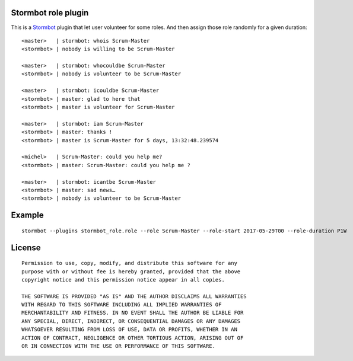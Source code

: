Stormbot role plugin
====================

This is a Stormbot_ plugin that let user volunteer for some roles. And then
assign those role randomly for a given duration::

    <master>   | stormbot: whois Scrum-Master
    <stormbot> | nobody is willing to be Scrum-Master

    <master>   | stormbot: whocouldbe Scrum-Master
    <stormbot> | nobody is volunteer to be Scrum-Master

    <master>   | stormbot: icouldbe Scrum-Master
    <stormbot> | master: glad to here that
    <stormbot> | master is volunteer for Scrum-Master

    <master>   | stormbot: iam Scrum-Master
    <stormbot> | master: thanks !
    <stormbot> | master is Scrum-Master for 5 days, 13:32:48.239574

    <michel>   | Scrum-Master: could you help me?
    <stormbot> | master: Scrum-Master: could you help me ?

    <master>   | stormbot: icantbe Scrum-Master
    <stormbot> | master: sad news…
    <stormbot> | nobody is volunteer to be Scrum-Master

.. _Stormbot: https://pypi.org/project/stormbot

Example
=======

::

    stormbot --plugins stormbot_role.role --role Scrum-Master --role-start 2017-05-29T00 --role-duration P1W

License
=======

::

    Permission to use, copy, modify, and distribute this software for any
    purpose with or without fee is hereby granted, provided that the above
    copyright notice and this permission notice appear in all copies.

    THE SOFTWARE IS PROVIDED "AS IS" AND THE AUTHOR DISCLAIMS ALL WARRANTIES
    WITH REGARD TO THIS SOFTWARE INCLUDING ALL IMPLIED WARRANTIES OF
    MERCHANTABILITY AND FITNESS. IN NO EVENT SHALL THE AUTHOR BE LIABLE FOR
    ANY SPECIAL, DIRECT, INDIRECT, OR CONSEQUENTIAL DAMAGES OR ANY DAMAGES
    WHATSOEVER RESULTING FROM LOSS OF USE, DATA OR PROFITS, WHETHER IN AN
    ACTION OF CONTRACT, NEGLIGENCE OR OTHER TORTIOUS ACTION, ARISING OUT OF
    OR IN CONNECTION WITH THE USE OR PERFORMANCE OF THIS SOFTWARE.
